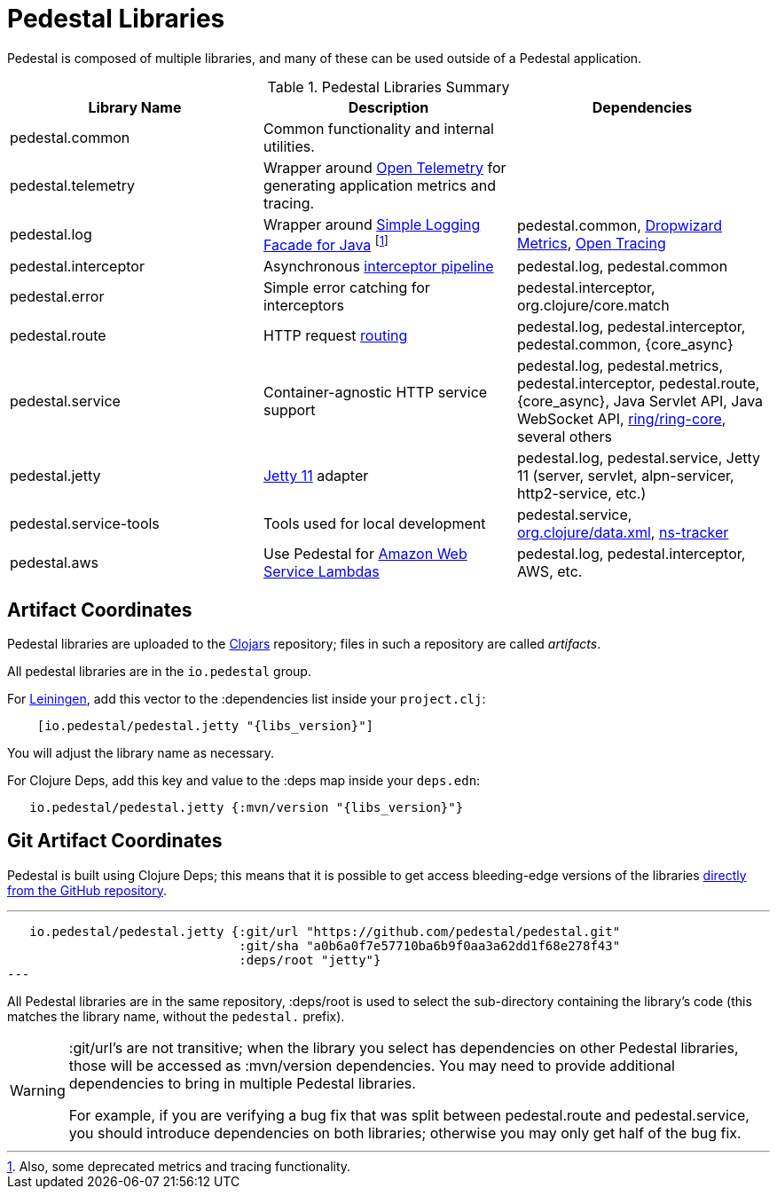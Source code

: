 = Pedestal Libraries

Pedestal is composed of multiple libraries, and many of these can be used outside of a Pedestal application.

[%header,cols=3]
.Pedestal Libraries Summary
|===
| Library Name
| Description
| Dependencies

| pedestal.common
| Common functionality and internal utilities.
|

| pedestal.telemetry
| Wrapper around https://opentelemetry.io/[Open Telemetry] for generating application metrics and tracing.
|

| pedestal.log
| Wrapper around https://www.slf4j.org/[Simple Logging Facade for Java] footnote:[Also, some deprecated
metrics and tracing functionality.]
| pedestal.common, https://metrics.dropwizard.io/4.2.0/[Dropwizard Metrics], https://opentracing.io/[Open Tracing]

| pedestal.interceptor
| Asynchronous xref:interceptors.adoc[interceptor pipeline]
| pedestal.log, pedestal.common

| pedestal.error
| Simple error catching for interceptors
| pedestal.interceptor, org.clojure/core.match

| pedestal.route
| HTTP request xref:routing-quick-reference.adoc[routing]
| pedestal.log, pedestal.interceptor, pedestal.common, {core_async}

| pedestal.service
| Container-agnostic HTTP service support
| pedestal.log, pedestal.metrics, pedestal.interceptor, pedestal.route, {core_async},
  Java Servlet API, Java WebSocket API,
  https://github.com/ring-clojure/ring[ring/ring-core],
  several others

| pedestal.jetty
| xref:jetty.adoc[Jetty 11] adapter
| pedestal.log, pedestal.service, Jetty 11 (server, servlet, alpn-servicer, http2-service, etc.)

| pedestal.service-tools
| Tools used for local development
| pedestal.service, https://github.com/clojure/data.xml[org.clojure/data.xml],
  https://github.com/weavejester/ns-tracker[ns-tracker]

| pedestal.aws
| Use Pedestal for https://aws.amazon.com/lambda/[Amazon Web Service Lambdas]
| pedestal.log, pedestal.interceptor, AWS, etc.

|===

== Artifact Coordinates

Pedestal libraries are uploaded to the https://clojars.org/[Clojars] repository; files in such a repository
are called _artifacts_.

All pedestal libraries are in the `io.pedestal` group.

For https://leiningen.org/[Leiningen], add this vector to
the :dependencies list inside your `project.clj`:

[subs="attributes"]
----
    [io.pedestal/pedestal.jetty "{libs_version}"]
----

You will adjust the library name as necessary.

For Clojure Deps, add this key and value to the :deps map inside your `deps.edn`:

[subs="attributes"]
----
   io.pedestal/pedestal.jetty {:mvn/version "{libs_version}"}
----

== Git Artifact Coordinates

Pedestal is built using Clojure Deps; this means that it is possible to
get access bleeding-edge versions of the libraries
https://clojure.org/reference/deps_and_cli#_dependencies[directly from the GitHub repository].

---
   io.pedestal/pedestal.jetty {:git/url "https://github.com/pedestal/pedestal.git"
                               :git/sha "a0b6a0f7e57710ba6b9f0aa3a62dd1f68e278f43"
                               :deps/root "jetty"}
---

All Pedestal libraries are in the same repository, :deps/root is used to select
the sub-directory containing the library's code (this matches the library name,
without the `pedestal.` prefix).

[WARNING]
====
:git/url's are not transitive; when the library you select has dependencies
on other Pedestal libraries, those will be accessed as :mvn/version dependencies.
You may need to provide additional dependencies to bring in multiple
Pedestal libraries.

For example, if you are verifying a bug fix that was split between pedestal.route and
pedestal.service, you should introduce dependencies on both libraries; otherwise
you may only get half of the bug fix.
====


